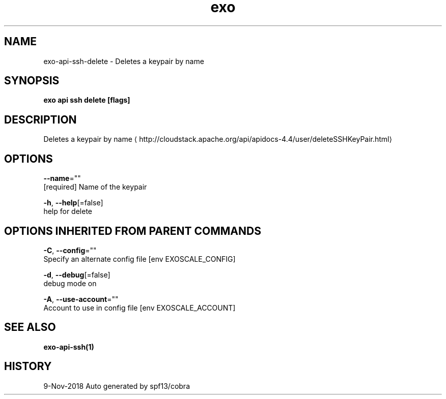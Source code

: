 .TH "exo" "1" "Nov 2018" "Auto generated by spf13/cobra" "" 
.nh
.ad l


.SH NAME
.PP
exo\-api\-ssh\-delete \- Deletes a keypair by name


.SH SYNOPSIS
.PP
\fBexo api ssh delete [flags]\fP


.SH DESCRIPTION
.PP
Deletes a keypair by name 
\[la]http://cloudstack.apache.org/api/apidocs-4.4/user/deleteSSHKeyPair.html\[ra]


.SH OPTIONS
.PP
\fB\-\-name\fP=""
    [required] Name of the keypair

.PP
\fB\-h\fP, \fB\-\-help\fP[=false]
    help for delete


.SH OPTIONS INHERITED FROM PARENT COMMANDS
.PP
\fB\-C\fP, \fB\-\-config\fP=""
    Specify an alternate config file [env EXOSCALE\_CONFIG]

.PP
\fB\-d\fP, \fB\-\-debug\fP[=false]
    debug mode on

.PP
\fB\-A\fP, \fB\-\-use\-account\fP=""
    Account to use in config file [env EXOSCALE\_ACCOUNT]


.SH SEE ALSO
.PP
\fBexo\-api\-ssh(1)\fP


.SH HISTORY
.PP
9\-Nov\-2018 Auto generated by spf13/cobra
